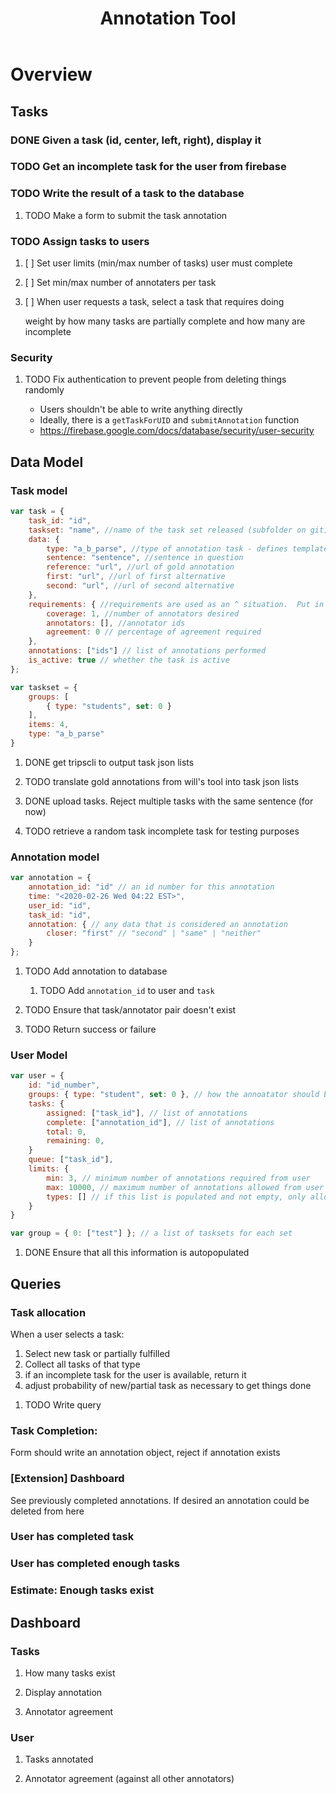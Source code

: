 #+TITLE: Annotation Tool
#+PROPERTY: header-args :tangle yes :output drawer :session indium

* Overview
** Tasks
*** DONE Given a task (id, center, left, right), display it
DEADLINE: <2020-02-25 Tue>
*** TODO Get an incomplete task for the user from firebase
DEADLINE: <2020-02-25 Tue>
*** TODO Write the result of a task to the database
DEADLINE: <2020-02-25 Tue>
**** TODO Make a form to submit the task annotation
*** TODO Assign tasks to users
DEADLINE: <2020-02-25 Tue>
**** [ ] Set user limits (min/max number of tasks) user must complete
**** [ ] Set min/max number of annotaters per task
**** [ ] When user requests a task, select a task that requires doing
weight by how many tasks are partially complete and how many are incomplete
*** Security
**** TODO Fix authentication to prevent people from deleting things randomly
- Users shouldn't be able to write anything directly
- Ideally, there is a ~getTaskForUID~ and ~submitAnnotation~ function
- https://firebase.google.com/docs/database/security/user-security
** Data Model
*** Task model
#+BEGIN_SRC js
var task = {
    task_id: "id",
    taskset: "name", //name of the task set released (subfolder on git)
    data: {
        type: "a_b_parse", //type of annotation task - defines template to render
        sentence: "sentence", //sentence in question
        reference: "url", //url of gold annotation
        first: "url", //url of first alternative
        second: "url", //url of second alternative
    },
    requirements: { //requirements are used as an ^ situation.  Put in as many or as few as desired
        coverage: 1, //number of annotators desired
        annotators: [], //annotator ids
        agreement: 0 // percentage of agreement required
    },
    annotations: ["ids"] // list of annotations performed
    is_active: true // whether the task is active
};
#+END_SRC
#+BEGIN_SRC js
var taskset = {
    groups: [
        { type: "students", set: 0 }
    ],
    items: 4,
    type: "a_b_parse"
}
#+END_SRC
**** DONE get tripscli to output task json lists
DEADLINE: <2020-02-26 Wed>
**** TODO translate gold annotations from will's tool into task json lists
DEADLINE: <2020-02-26 Wed>
**** DONE upload tasks.  Reject multiple tasks with the same sentence (for now)
DEADLINE: <2020-02-26 Wed>
**** TODO retrieve a random task incomplete task  for testing purposes
DEADLINE: <2020-02-26 Wed>
*** Annotation model
#+BEGIN_SRC js
var annotation = {
    annotation_id: "id" // an id number for this annotation
    time: "<2020-02-26 Wed 04:22 EST>",
    user_id: "id",
    task_id: "id",
    annotation: { // any data that is considered an annotation
        closer: "first" // "second" | "same" | "neither"
    }
};
#+END_SRC
**** TODO Add annotation to database
DEADLINE: <2020-02-26 Wed>
***** TODO Add ~annotation_id~ to user and ~task~
**** TODO Ensure that task/annotator pair doesn't exist
DEADLINE: <2020-02-26 Wed>
**** TODO Return success or failure
*** User Model
#+BEGIN_SRC js
var user = {
    id: "id_number",
    groups: { type: "student", set: 0 }, // how the annoatator should be treated
    tasks: {
        assigned: ["task_id"], // list of annotations
        complete: ["annotation_id"], // list of annotations
        total: 0,
        remaining: 0,
    }
    queue: ["task_id"],
    limits: {
        min: 3, // minimum number of annotations required from user
        max: 10000, // maximum number of annotations allowed from user
        types: [] // if this list is populated and not empty, only allow task types listed within to be annotated by the user
    }
}

var group = { 0: ["test"] }; // a list of tasksets for each set
#+END_SRC
**** DONE Ensure that all this information is autopopulated
DEADLINE: <2020-02-26 Wed>
** Queries
*** Task allocation
When a user selects a task:
1. Select new task or partially fulfilled
2. Collect all tasks of that type
3. if an incomplete task for the user is available, return it
4. adjust probability of new/partial task as necessary to get things done
**** TODO Write query
DEADLINE: <2020-02-26 Wed>
*** Task Completion:
Form should write an annotation object, reject if annotation exists
*** [Extension] Dashboard
See previously completed annotations.  If desired an annotation could be deleted
from here
*** User has completed task
*** User has completed enough tasks
*** Estimate: Enough tasks exist
** Dashboard
*** Tasks
**** How many tasks exist
**** Display annotation
**** Annotator agreement
*** User
**** Tasks annotated
**** Annotator agreement (against all other annotators)
